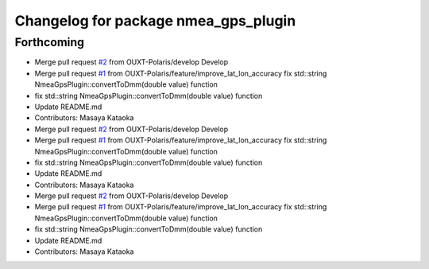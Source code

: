 ^^^^^^^^^^^^^^^^^^^^^^^^^^^^^^^^^^^^^
Changelog for package nmea_gps_plugin
^^^^^^^^^^^^^^^^^^^^^^^^^^^^^^^^^^^^^

Forthcoming
-----------
* Merge pull request `#2 <https://github.com/OUXT-Polaris/nmea_gps_plugin/issues/2>`_ from OUXT-Polaris/develop
  Develop
* Merge pull request `#1 <https://github.com/OUXT-Polaris/nmea_gps_plugin/issues/1>`_ from OUXT-Polaris/feature/improve_lat_lon_accuracy
  fix     std::string NmeaGpsPlugin::convertToDmm(double value) function
* fix     std::string NmeaGpsPlugin::convertToDmm(double value) function
* Update README.md
* Contributors: Masaya Kataoka

* Merge pull request `#2 <https://github.com/OUXT-Polaris/nmea_gps_plugin/issues/2>`_ from OUXT-Polaris/develop
  Develop
* Merge pull request `#1 <https://github.com/OUXT-Polaris/nmea_gps_plugin/issues/1>`_ from OUXT-Polaris/feature/improve_lat_lon_accuracy
  fix     std::string NmeaGpsPlugin::convertToDmm(double value) function
* fix     std::string NmeaGpsPlugin::convertToDmm(double value) function
* Update README.md
* Contributors: Masaya Kataoka

* Merge pull request `#2 <https://github.com/OUXT-Polaris/nmea_gps_plugin/issues/2>`_ from OUXT-Polaris/develop
  Develop
* Merge pull request `#1 <https://github.com/OUXT-Polaris/nmea_gps_plugin/issues/1>`_ from OUXT-Polaris/feature/improve_lat_lon_accuracy
  fix     std::string NmeaGpsPlugin::convertToDmm(double value) function
* fix     std::string NmeaGpsPlugin::convertToDmm(double value) function
* Update README.md
* Contributors: Masaya Kataoka
